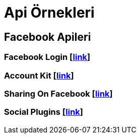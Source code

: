 # Api Örnekleri

== Facebook Apileri

=== Facebook Login [https://github.com/dogabaris/Api_Ornekleri/tree/master/FacebookApi/FacebookLogin[link]]

=== Account Kit [https://github.com/dogabaris/Api_Ornekleri/tree/master/FacebookApi/Account%20Kit[link]]

=== Sharing On Facebook [https://github.com/dogabaris/Api_Ornekleri/tree/master/FacebookApi/SharingOnFacebook[link]]

=== Social Plugins [https://github.com/dogabaris/Api_Ornekleri/tree/master/FacebookApi/Social%20Plugins[link]]
